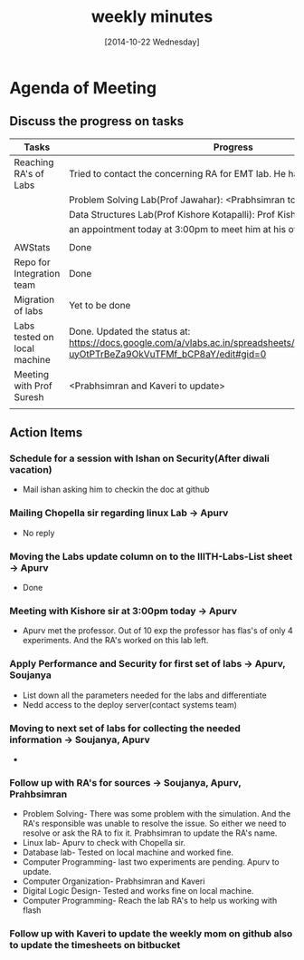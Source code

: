 #+Title:  weekly minutes 
#+Date:   [2014-10-22 Wednesday]

* Agenda of Meeting
** Discuss the progress on tasks

| Tasks                        | Progress                                                                                                                      | Owner                        |
|------------------------------+-------------------------------------------------------------------------------------------------------------------------------+------------------------------|
| Reaching RA's of Labs        | Tried to contact the concerning RA for EMT lab. He has already left.                                                          | Apurv, Soujanya, Prabhsimran |
|                              | Problem Solving Lab(Prof Jawahar): <Prabhsimran to update>                                                                    |                              |
|                              | Data Structures Lab(Prof Kishore Kotapalli): Prof Kishore has given                                                           |                              |
|                              | an appointment today at 3:00pm to meet him at his office                                                                      |                              |
|                              |                                                                                                                               |                              |
|------------------------------+-------------------------------------------------------------------------------------------------------------------------------+------------------------------|
| AWStats                      | Done                                                                                                                          | Soujanya                     |
|------------------------------+-------------------------------------------------------------------------------------------------------------------------------+------------------------------|
| Repo for Integration team    | Done                                                                                                                          | Soujanya                     |
|------------------------------+-------------------------------------------------------------------------------------------------------------------------------+------------------------------|
| Migration of labs            | Yet to be done                                                                                                                | Soujanya,Kamal               |
|------------------------------+-------------------------------------------------------------------------------------------------------------------------------+------------------------------|
| Labs tested on local machine |Done. Updated the status at: https://docs.google.com/a/vlabs.ac.in/spreadsheets/d/1qTCcB0ycl_KQWvc-uyOtPTrBeZa9OkVuTFMf_bCP8aY/edit#gid=0  | Apurv                        |
|------------------------------+-------------------------------------------------------------------------------------------------------------------------------+------------------------------|
| Meeting with Prof Suresh     | <Prabhsimran and Kaveri to update>                                                                                            | Prabhsimram, Kaveri          |
|------------------------------+-------------------------------------------------------------------------------------------------------------------------------+------------------------------|
|                              |                                                                                                                               |                              |

** Action Items

*** Schedule for a session with Ishan on Security(After diwali vacation)
- Mail ishan asking him to checkin the doc at github
*** Mailing Chopella sir regarding linux Lab -> Apurv
- No reply
*** Moving the Labs update column on to the IIITH-Labs-List sheet -> Apurv
- Done
*** Meeting with Kishore sir at 3:00pm today -> Apurv
- Apurv met the professor. Out of 10 exp the professor has flas's of only 4 experiments. And the RA's worked on this lab left.
*** Apply Performance and Security for first set of labs -> Apurv, Soujanya
- List down all the parameters needed for the labs and differentiate
- Nedd access to the deploy server(contact systems team)
*** Moving to next set of labs for collecting the needed information -> Soujanya, Apurv
- 
*** Follow up with RA's for sources -> Soujanya, Apurv, Prahbsimran 
- Problem Solving- There was some problem with the simulation. And the
  RA's responsible was unable to resolve the issue. So either we need
  to resolve or ask the RA to fix it. Prabhsimran to update the RA's
  name.
- Linux lab- Apurv to check with Chopella sir.
- Database lab- Tested on local machine and worked fine.
- Computer Programming- last two experiments are pending. Apurv to
  update.
- Computer Organization- Prabhsimran and Kaveri
- Digital Logic Design- Tested and works fine on local machine.
- Computer Programming- Reach the lab RA's to help us working with flash

*** Follow up with Kaveri to update the weekly mom on github also to update the timesheets on bitbucket
